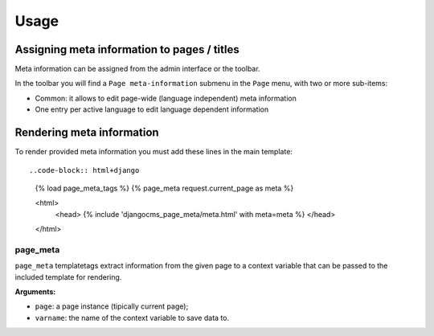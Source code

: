 #####
Usage
#####

********************************************
Assigning meta information to pages / titles
********************************************

Meta information can be assigned from the admin interface or the toolbar.

In the toolbar you will find a ``Page meta-information`` submenu in the
``Page`` menu, with two or more sub-items:

* Common: it allows to edit page-wide (language independent) meta information
* One entry per active language to edit language dependent information


**************************
Rendering meta information
**************************

To render provided meta information you must add these lines in the main
template::

..code-block:: html+django

    {% load page_meta_tags %}
    {% page_meta request.current_page as meta %}

    <html>
         <head>
         {% include 'djangocms_page_meta/meta.html' with meta=meta %}
         </head>
    </html>


page_meta
=========

``page_meta`` templatetags extract information from the given page to a context
variable that can be passed to the included template for rendering.

**Arguments:**

* ``page``: a page instance (tipically current page);
* ``varname``: the name of the context variable to save data to.